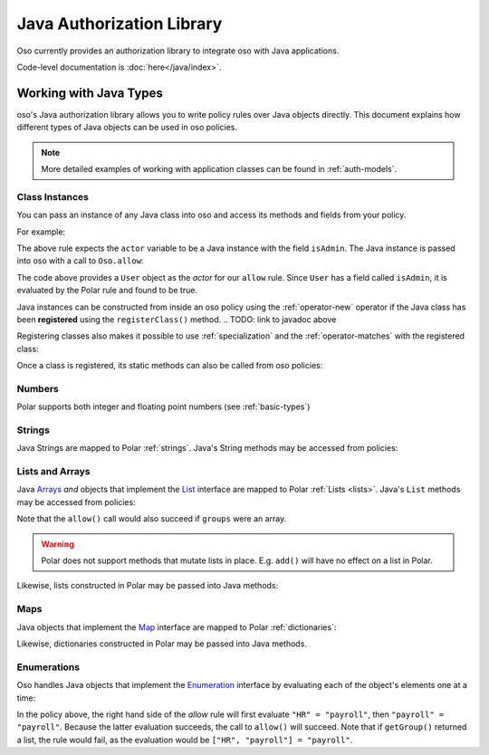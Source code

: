 ============================
Java Authorization Library
============================

Oso currently provides an authorization library to integrate oso with Java applications.

Code-level documentation is :doc:`here</java/index>`.

Working with Java Types
=======================

oso's Java authorization library allows you to write policy rules over Java objects directly.
This document explains how different types of Java objects can be used in oso policies.

.. note::
    More detailed examples of working with application classes can be found in :ref:`auth-models`.

Class Instances
^^^^^^^^^^^^^^^^
You can pass an instance of any Java class into oso and access its methods and fields from your policy.

For example:

.. code-block:: polar
   :caption: policy.polar

   allow(actor, action, resource) := actor.isAdmin;

The above rule expects the ``actor`` variable to be a Java instance with the field ``isAdmin``.
The Java instance is passed into oso with a call to ``Oso.allow``:

.. TODO: add link to javadocs

.. code-block:: java
   :caption: User.java

   public class User {
      public boolean isAdmin;
      public String name;

      public User(String name, boolean isAdmin) {
         this.isAdmin = isAdmin;
         this.name = name;
      }

      public static void main(String[] args) {
         User user = new User("alice", true);
         assert oso.allow(user, "foo", "bar");
      }
   }


The code above provides a ``User`` object as the *actor* for our ``allow`` rule. Since ``User`` has a field
called ``isAdmin``, it is evaluated by the Polar rule and found to be true.

Java instances can be constructed from inside an oso policy using the :ref:`operator-new` operator if the Java class has been **registered** using
the ``registerClass()`` method.
.. TODO: link to javadoc above

Registering classes also makes it possible to use :ref:`specialization` and the
:ref:`operator-matches` with the registered class:

.. code-block:: polar
   :caption: policy.polar

   allow(actor: User, action, resource) := actor matches User{name: "alice", isAdmin: true};

.. code-block:: java
   :caption: User.java

      public static void main(String[] args) {
         oso.registerClass(User, (args) -> new User((String) args.get("name"), (boolean) args.get("isAdmin")), "User");

         User user = new User("alice", true);
         assert oso.allow(user, "foo", "bar");
         assert !oso.allow("notauser", "foo", "bar");
      }

Once a class is registered, its static methods can also be called from oso policies:

.. code-block:: polar
   :caption: policy.polar

   allow(actor: User, action, resource) := actor.name in User.superusers();

.. code-block:: java
   :caption: User.java

      public static List<String> superusers() {
         return List.of("alice", "bhavik", "clarice");
      }

      public static void main(String[] args) {
         oso.registerClass(User, (args) -> new User((String) args.get("name"), (boolean) args.get("isAdmin")), "User");

         User user = new User("alice", true);
         assert oso.allow(user, "foo", "bar");
      }


Numbers
^^^^^^^
Polar supports both integer and floating point numbers (see :ref:`basic-types`)

Strings
^^^^^^^
Java Strings are mapped to Polar :ref:`strings`. Java's String methods may be accessed from policies:

.. code-block:: polar
   :caption: policy.polar

   allow(actor, action, resource) := actor.username.endsWith("example.com");

.. code-block:: java
   :caption: User.java

   public class User {
      public String username;

      public User(String username) {
         this.username = username;
      }

      public static void main(String[] args) {
         User user = new User("alice@example.com");
         assert oso.allow(user, "foo", "bar");
      }
   }

Lists and Arrays
^^^^^^^^^^^^^^^^
Java `Arrays <https://docs.oracle.com/javase/tutorial/java/nutsandbolts/arrays.html>`_ *and* objects that implement the `List <https://docs.oracle.com/javase/8/docs/api/java/util/List.html>`_ interface are
mapped to Polar :ref:`Lists <lists>`. Java's ``List`` methods may be accessed from policies:

.. code-block:: polar
   :caption: policy.polar

   allow(actor, action, resource) := actor.groups.contains("HR");

.. code-block:: java
   :caption: User.java

   public class User {
      public List<String> groups;

      public User(List<String> groups) {
         this.groups = groups;
      }

      public static void main(String[] args) {
         User user = new User(List.of("HR", "payroll"));
         assert oso.allow(user, "foo", "bar");
      }
   }

Note that the ``allow()`` call would also succeed if ``groups`` were an array.

.. warning::
    Polar does not support methods that mutate lists in place. E.g. ``add()`` will have no effect on
    a list in Polar.

Likewise, lists constructed in Polar may be passed into Java methods:

.. code-block:: polar
   :caption: policy.polar

   allow(actor, action, resource) := actor.has_groups(["HR", "payroll"]);

.. code-block:: java
   :caption: User.java

      public boolean hasGroups(List<String> groups) {
         for(String g : groups) {
            if (!this.groups.contains(g))
               return false;
         }
         return true;
      }

      public static void main(String[] args) {
         User user = new User(List.of("HR", "payroll"));
         assert oso.allow(user, "foo", "bar");
      }

Maps
^^^^
Java objects that implement the `Map <https://docs.oracle.com/javase/8/docs/api/java/util/Map.html>`_ interface
are mapped to Polar :ref:`dictionaries`:

.. code-block:: polar
   :caption: policy.polar

   allow(actor, action, resource) := actor.roles.project1 = "admin";

.. code-block:: java
   :caption: User.java

   public class User {
      public Map<String, String> roles;

      public User(Map<String, String> roles) {
         this.roles = roles;
      }

      public static void main(String[] args) {
         User user = new User(Map.of("project1", "admin"));
         assert oso.allow(user, "foo", "bar");
      }
   }

Likewise, dictionaries constructed in Polar may be passed into Java methods.

Enumerations
^^^^^^^^^^^^
Oso handles Java objects that implement the `Enumeration <https://docs.oracle.com/javase/7/docs/api/java/util/Enumeration.html>`_ interface by evaluating each of the
object's elements one at a time:

.. code-block:: polar
   :caption: policy.polar

   allow(actor, action, resource) := actor.getGroup = "payroll";

.. code-block:: java
   :caption: User.java

      public Enumeration<String> getGroup() {
         return Collections.enumeration(List.of("HR", "payroll"));
      }

      public static void main(String[] args) {
         User user = new User(Map.of("project1", "admin"));
         assert oso.allow(user, "foo", "bar");
      }

In the policy above, the right hand side of the `allow` rule will first evaluate ``"HR" = "payroll"``, then
``"payroll" = "payroll"``. Because the latter evaluation succeeds, the call to ``allow()`` will succeed.
Note that if ``getGroup()`` returned a list, the rule would fail, as the evaluation would be ``["HR", "payroll"] = "payroll"``.


